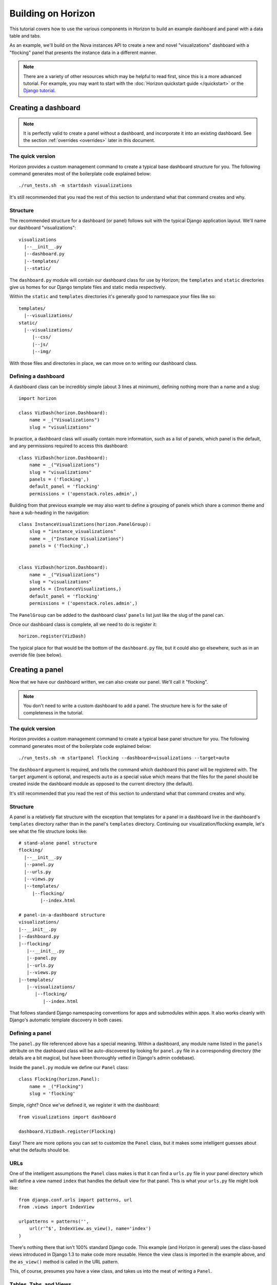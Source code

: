 ===================
Building on Horizon
===================

This tutorial covers how to use the various components in Horizon to build
an example dashboard and panel with a data table and tabs.

As an example, we'll build on the Nova instances API to create a new and novel
"visualizations" dashboard with a "flocking" panel that presents the instance
data in a different manner.


.. note::

    There are a variety of other resources which may be helpful to read first,
    since this is a more advanced tutorial. For example, you may want to start
    with the :doc:`Horizon quickstart guide </quickstart>` or the
    `Django tutorial`_.

    .. _Django tutorial: https://docs.djangoproject.com/en/1.4/intro/tutorial01/


Creating a dashboard
====================

.. note::

    It is perfectly valid to create a panel without a dashboard, and
    incorporate it into an existing dashboard. See the section
    :ref:`overrides <overrides>` later in this document.

The quick version
-----------------

Horizon provides a custom management command to create a typical base
dashboard structure for you. The following command generates most of the
boilerplate code explained below::

    ./run_tests.sh -m startdash visualizations

It's still recommended that you read the rest of this section to understand
what that command creates and why.

Structure
---------

The recommended structure for a dashboard (or panel) follows suit with the
typical Django application layout. We'll name our dashboard "visualizations"::

    visualizations
      |--__init__.py
      |--dashboard.py
      |--templates/
      |--static/

The ``dashboard.py`` module will contain our dashboard class for use by
Horizon; the ``templates`` and ``static`` directories give us homes for our
Django template files and static media respectively.

Within the ``static`` and ``templates`` directories it's generally good to
namespace your files like so::

    templates/
      |--visualizations/
    static/
      |--visualizations/
         |--css/
         |--js/
         |--img/

With those files and directories in place, we can move on to writing our
dashboard class.


Defining a dashboard
--------------------

A dashboard class can be incredibly simple (about 3 lines at minimum),
defining nothing more than a name and a slug::

    import horizon

    class VizDash(horizon.Dashboard):
        name = _("Visualizations")
        slug = "visualizations"

In practice, a dashboard class will usually contain more information, such as a
list of panels, which panel is the default, and any permissions required to
access this dashboard::

    class VizDash(horizon.Dashboard):
        name = _("Visualizations")
        slug = "visualizations"
        panels = ('flocking',)
        default_panel = 'flocking'
        permissions = ('openstack.roles.admin',)

Building from that previous example we may also want to define a grouping of
panels which share a common theme and have a sub-heading in the navigation::

    class InstanceVisualizations(horizon.PanelGroup):
        slug = "instance_visualizations"
        name = _("Instance Visualizations")
        panels = ('flocking',)


    class VizDash(horizon.Dashboard):
        name = _("Visualizations")
        slug = "visualizations"
        panels = (InstanceVisualizations,)
        default_panel = 'flocking'
        permissions = ('openstack.roles.admin',)

The ``PanelGroup`` can be added to the dashboard class' ``panels`` list
just like the slug of the panel can.

Once our dashboard class is complete, all we need to do is register it::

    horizon.register(VizDash)

The typical place for that would be the bottom of the ``dashboard.py`` file,
but it could also go elsewhere, such as in an override file (see below).


Creating a panel
================

Now that we have our dashboard written, we can also create our panel. We'll
call it "flocking".

.. note::

    You don't need to write a custom dashboard to add a panel. The structure
    here is for the sake of completeness in the tutorial.

The quick version
-----------------

Horizon provides a custom management command to create a typical base
panel structure for you. The following command generates most of the
boilerplate code explained below::

    ./run_tests.sh -m startpanel flocking --dashboard=visualizations --target=auto

The ``dashboard`` argument is required, and tells the command which dashboard
this panel will be registered with. The ``target`` argument is optional, and
respects ``auto`` as a special value which means that the files for the panel
should be created inside the dashboard module as opposed to the current
directory (the default).

It's still recommended that you read the rest of this section to understand
what that command creates and why.

Structure
---------

A panel is a relatively flat structure with the exception that templates
for a panel in a dashboard live in the dashboard's ``templates`` directory
rather than in the panel's ``templates`` directory. Continuing our
visualization/flocking example, let's see what the file structure looks like::

    # stand-alone panel structure
    flocking/
      |--__init__.py
      |--panel.py
      |--urls.py
      |--views.py
      |--templates/
         |--flocking/
            |--index.html

    # panel-in-a-dashboard structure
    visualizations/
    |--__init__.py
    |--dashboard.py
    |--flocking/
       |--__init__.py
       |--panel.py
       |--urls.py
       |--views.py
    |--templates/
       |--visualizations/
          |--flocking/
             |--index.html

That follows standard Django namespacing conventions for apps and submodules
within apps. It also works cleanly with Django's automatic template discovery
in both cases.

Defining a panel
----------------

The ``panel.py`` file referenced above has a special meaning. Within a
dashboard, any module name listed in the ``panels`` attribute on the
dashboard class will be auto-discovered by looking for ``panel.py`` file
in a corresponding directory (the details are a bit magical, but have been
thoroughly vetted in Django's admin codebase).

Inside the ``panel.py`` module we define our ``Panel`` class::

    class Flocking(horizon.Panel):
        name = _("Flocking")
        slug = 'flocking'

Simple, right? Once we've defined it, we register it with the dashboard::

    from visualizations import dashboard

    dashboard.VizDash.register(Flocking)

Easy! There are more options you can set to customize the ``Panel`` class, but
it makes some intelligent guesses about what the defaults should be.

URLs
----

One of the intelligent assumptions the ``Panel`` class makes is that it can
find a ``urls.py`` file in your panel directory which will define a view named
``index`` that handles the default view for that panel. This is what your
``urls.py`` file might look like::

    from django.conf.urls import patterns, url
    from .views import IndexView

    urlpatterns = patterns('',
        url(r'^$', IndexView.as_view(), name='index')
    )

There's nothing there that isn't 100% standard Django code. This example
(and Horizon in general) uses the class-based views introduced in Django 1.3
to make code more reusable. Hence the view class is imported in the example
above, and the ``as_view()`` method is called in the URL pattern.

This, of course, presumes you have a view class, and takes us into the meat
of writing a ``Panel``.


Tables, Tabs, and Views
-----------------------

Now we get to the really exciting parts; everything before this was structural.

Starting with the high-level view, our end goal is to create a view (our
``IndexView`` class referenced above) which uses Horizon's ``DataTable``
class to display data and Horizon's ``TabGroup`` class to give us a
user-friendly tabbed interface in the browser.

We'll start with the table, combine that with the tabs, and then build our
view from the pieces.

Defining a table
~~~~~~~~~~~~~~~~

Horizon provides a :class:`~horizon.tables.DataTable` class which simplifies
the vast majority of displaying data to an end-user. We're just going to skim
the surface here, but it has a tremendous number of capabilities.

In this case, we're going to be presenting data about tables, so let's start
defining our table (and a ``tables.py`` module::

    from horizon import tables

    class FlockingInstancesTable(tables.DataTable):
        host = tables.Column("OS-EXT-SRV-ATTR:host", verbose_name=_("Host"))
        tenant = tables.Column('tenant_name', verbose_name=_("Tenant"))
        user = tables.Column('user_name', verbose_name=_("user"))
        vcpus = tables.Column('flavor_vcpus', verbose_name=_("VCPUs"))
        memory = tables.Column('flavor_memory', verbose_name=_("Memory"))
        age = tables.Column('age', verbose_name=_("Age"))

        class Meta:
            name = "instances"
            verbose_name = _("Instances")

There are several things going on here... we created a table subclass,
and defined six columns on it. Each of those columns defines what attribute
it accesses on the instance object as the first argument, and since we like to
make everything translatable, we give each column a ``verbose_name`` that's
marked for translation.

Lastly, we added a ``Meta`` class which defines some properties about our
table, notably its (translatable) verbose name, and a semi-unique "slug"-like
name to identify it.

.. note::

    This is a slight simplification from the reality of how the instance
    object is actually structured. In reality, accessing the flavor, tenant,
    and user attributes on it requires an additional step. This code can be
    seen in the example code available on github.

Defining tabs
~~~~~~~~~~~~~

So we have a table, ready to receive our data. We could go straight to a view
from here, but we can think bigger. In this case we're also going to use
Horizon's :class:`~horizon.tabs.TabGroup` class. This gives us a clean,
no-fuss tabbed interface to display both our visualization and, optionally,
our data table.

First off, let's make a tab for our visualization::

    class VizTab(tabs.Tab):
        name = _("Visualization")
        slug = "viz"
        template_name = "visualizations/flocking/_flocking.html"

        def get_context_data(self, request):
            return None

This is about as simple as you can get. Since our visualization will
ultimately use AJAX to load it's data we don't need to pass any context
to the template, and all we need to define is the name and which template
it should use.

Now, we also need a tab for our data table::

    from .tables import FlockingInstancesTable

    class DataTab(tabs.TableTab):
        name = _("Data")
        slug = "data"
        table_classes = (FlockingInstancesTable,)
        template_name = "horizon/common/_detail_table.html"
        preload = False

        def get_instances_data(self):
            try:
                instances = utils.get_instances_data(self.tab_group.request)
            except:
                instances = []
                exceptions.handle(self.tab_group.request,
                                  _('Unable to retrieve instance list.'))
            return instances

This tab gets a little more complicated. Foremost, it's a special type of
tab--one that handles data tables (and all their associated features)--and
it also uses the ``preload`` attribute to specify that this tab shouldn't
be loaded by default. It will instead be loaded via AJAX when someone clicks
on it, saving us on API calls in the vast majority of cases.

Lastly, this code introduces the concept of error handling in Horizon.
The :func:`horizon.exceptions.handle` function is a centralized error
handling mechanism that takes all the guess-work and inconsistency out of
dealing with exceptions from the API. Use it everywhere.

Tying it together in a view
~~~~~~~~~~~~~~~~~~~~~~~~~~~

There are lots of pre-built class-based views in Horizon. We try to provide
starting points for all the common combinations of components.

In this case we want a starting view type that works with both tabs and
tables... that'd be the :class:`~horizon.tabs.TabbedTableView` class. It takes
the best of the dynamic delayed-loading capabilities tab groups provide and
mixes in the actions and AJAX-updating that tables are capable of with almost
no work on the user's end. Let's see what the code would look like::

    from .tables import FlockingInstancesTable
    from .tabs import FlockingTabs

    class IndexView(tabs.TabbedTableView):
        tab_group_class = FlockingTabs
        table_class = FlockingInstancesTable
        template_name = 'visualizations/flocking/index.html'

That would get us 100% of the way to what we need if this particular
demo didn't involve an extra AJAX call to fetch back our visualization
data via AJAX. Because of that we need to override the class' ``get()``
method to return the right data for an AJAX call::

    from .tables import FlockingInstancesTable
    from .tabs import FlockingTabs

    class IndexView(tabs.TabbedTableView):
        tab_group_class = FlockingTabs
        table_class = FlockingInstancesTable
        template_name = 'visualizations/flocking/index.html'

        def get(self, request, *args, **kwargs):
            if self.request.is_ajax() and self.request.GET.get("json", False):
                try:
                    instances = utils.get_instances_data(self.request)
                except:
                    instances = []
                    exceptions.handle(request,
                                      _('Unable to retrieve instance list.'))
                data = json.dumps([i._apiresource._info for i in instances])
                return http.HttpResponse(data)
            else:
                return super(IndexView, self).get(request, *args, **kwargs)

In this instance, we override the ``get()`` method such that if it's an
AJAX request and has the GET parameter we're looking for, it returns our
instance data in JSON format; otherwise it simply returns the view function
as per the usual.

The template
~~~~~~~~~~~~

We need three templates here: one for the view, and one for each of our two
tabs. The view template (in this case) can inherit from one of the other
dashboards::

    {% extends 'base.html' %}
    {% load i18n %}
    {% block title %}{% trans "Flocking" %}{% endblock %}

    {% block page_header %}
      {% include "horizon/common/_page_header.html" with title=_("Flocking") %}
    {% endblock page_header %}

    {% block main %}
    <div class="row">
      <div class="col-sm-12">
      {{ tab_group.render }}
      </div>
    </div>
    {% endblock %}

This gives us a custom page title, a header, and render our tab group provided
by the view.

For the tabs, the one using the table is handled by a reusable template,
``"horizon/common/_detail_table.html"``. This is appropriate for any tab that
only displays a single table.

The second tab is a bit of secret sauce for the visualization, but it's still
quite simple and can be investigated in the github example.

The takeaway here is that each tab needs a template associated with it.

With all our code in place, the only thing left to do is to integrated it into
our OpenStack Dashboard site.

Setting up a project
====================

The vast majority of people will just customize the OpenStack Dashboard
example project that ships with Horizon. As such, this tutorial will
start from that and just illustrate the bits that can be customized.

Structure
---------

A site built on Horizon takes the form of a very typical Django project::

    site/
      |--__init__.py
      |--manage.py
      |--demo_dashboard/
         |--__init__.py
         |--models.py  # required for Django even if unused
         |--settings.py
         |--templates/
         |--static/

The key bits here are that ``demo_dashboard`` is on our python path, and that
the ``settings.py`` file here will contain our customized Horizon config.

The settings file
-----------------

There are several key things you will generally want to customize in your
site's settings file: specifying custom dashboards and panels, catching your
client's exception classes, and (possibly) specifying a file for advanced
overrides.

Specifying dashboards
~~~~~~~~~~~~~~~~~~~~~

Adding your own dashboard is as simple as creating a file in the
``openstack_dashboard/local/enabled`` directory named ``_50_visualizations.py``.
The contents of this file should resemble::

    DASHBOARD = 'visualizations'
    DEFAULT = True
    ADD_EXCEPTIONS = {}
    ADD_INSTALLED_APPS = ['openstack_dashboard.dashboards.visualizations']

.. seealso::

    For more information on the significance of the file naming and an
    explanation of the contents, check out
    :doc:`Pluggable Settings for Dashboards </topics/settings>`

In this case, we've added our ``visualizations`` dashboard to the list of
dashboards to load. Note that the name here is the name of the dashboard's
module on the python path. It will find our ``dashboard.py`` file inside of
it and load both the dashboard and its panels automatically from there.

Error handling
~~~~~~~~~~~~~~

Adding custom error handler for your API client is quite easy. While it's not
necessary for this example, it would be done by customizing the ``ADD_EXCEPTIONS``
dictionary in the file added to ``openstack/local/enabled``::

    import my_api.exceptions as my_api

    ADD_EXCEPTIONS: {
        'recoverable': [my_api.Error, my_api.ClientConnectionError],
        'not_found': [my_api.NotFound],
        'unauthorized': [my_api.NotAuthorized]
    }

.. _overrides:

Override file
~~~~~~~~~~~~~

The override file is the "god-mode" dashboard editor. The hook for this file
sits right between the automatic discovery mechanisms and the final setup
routines for the entire site. By specifying an override file you can alter
any behavior you like in existing code. This tutorial won't go in-depth,
but let's just say that with great power comes great responsibility.

To specify an override file, you set the ``'customization_module'`` value in
the ``HORIZON_CONFIG`` dictionary to the dotted python path of your
override module::

    HORIZON_CONFIG = {
        'customization_module': 'demo_dashboard.overrides'
    }

This file is capable of adding dashboards, adding panels to existing
dashboards, renaming existing dashboards and panels (or altering other
attributes on them), removing panels from existing dashboards, and so on.

We could say more, but it only gets more dangerous...

Conclusion
==========

Sadly, the cake was a lie. The information in this "tutorial" was never
meant to leave you with a working dashboard. It's close. But there's
waaaaaay too much javascript involved in the visualization to cover it all
here, and it'd be irrelevant to Horizon anyway.

What you've learned here, however, is the fundamentals of almost everything
you need to know to start writing interfaces for your own project based on the
components Horizon provides.

If you have questions, or feedback on how this tutorial could be improved,
please feel free to pass them along!
